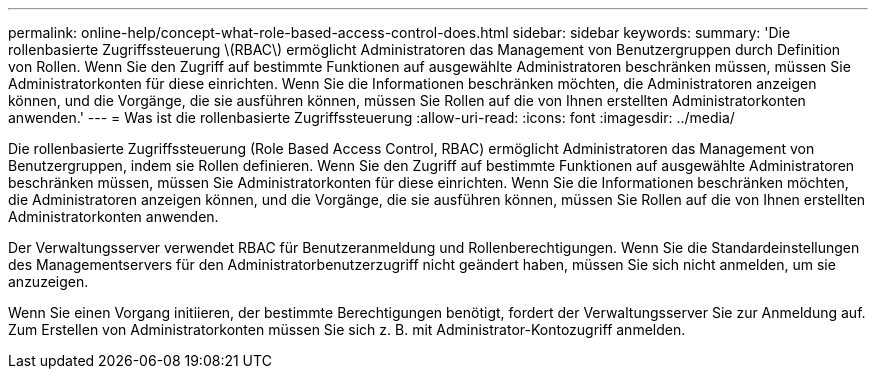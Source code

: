 ---
permalink: online-help/concept-what-role-based-access-control-does.html 
sidebar: sidebar 
keywords:  
summary: 'Die rollenbasierte Zugriffssteuerung \(RBAC\) ermöglicht Administratoren das Management von Benutzergruppen durch Definition von Rollen. Wenn Sie den Zugriff auf bestimmte Funktionen auf ausgewählte Administratoren beschränken müssen, müssen Sie Administratorkonten für diese einrichten. Wenn Sie die Informationen beschränken möchten, die Administratoren anzeigen können, und die Vorgänge, die sie ausführen können, müssen Sie Rollen auf die von Ihnen erstellten Administratorkonten anwenden.' 
---
= Was ist die rollenbasierte Zugriffssteuerung
:allow-uri-read: 
:icons: font
:imagesdir: ../media/


[role="lead"]
Die rollenbasierte Zugriffssteuerung (Role Based Access Control, RBAC) ermöglicht Administratoren das Management von Benutzergruppen, indem sie Rollen definieren. Wenn Sie den Zugriff auf bestimmte Funktionen auf ausgewählte Administratoren beschränken müssen, müssen Sie Administratorkonten für diese einrichten. Wenn Sie die Informationen beschränken möchten, die Administratoren anzeigen können, und die Vorgänge, die sie ausführen können, müssen Sie Rollen auf die von Ihnen erstellten Administratorkonten anwenden.

Der Verwaltungsserver verwendet RBAC für Benutzeranmeldung und Rollenberechtigungen. Wenn Sie die Standardeinstellungen des Managementservers für den Administratorbenutzerzugriff nicht geändert haben, müssen Sie sich nicht anmelden, um sie anzuzeigen.

Wenn Sie einen Vorgang initiieren, der bestimmte Berechtigungen benötigt, fordert der Verwaltungsserver Sie zur Anmeldung auf. Zum Erstellen von Administratorkonten müssen Sie sich z. B. mit Administrator-Kontozugriff anmelden.
